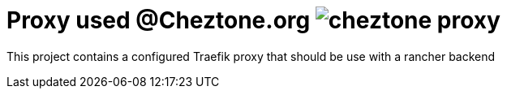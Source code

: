 # Proxy used @Cheztone.org image:https://travis-ci.org/ChezTone/cheztone-proxy.svg?branch=master[]

This project contains a configured Traefik proxy that should be use with a rancher backend